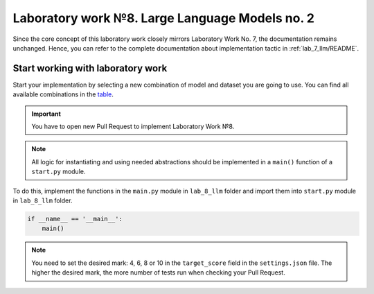Laboratory work №8. Large Language Models no. 2
===============================================

Since the core concept of this laboratory work closely mirrors Laboratory Work No. 7,
the documentation remains unchanged. Hence, you can refer to the complete documentation
about implementation tactic in :ref:`lab_7_llm/README`.

Start working with laboratory work
----------------------------------

Start your implementation by selecting a new combination of model and dataset you are going to use.
You can find all available combinations
in the `table <https://docs.google.com/spreadsheets/d/1_GTEa3RUkOqdZ82q1SrD7YkOeV3fr8APNcUAC6o0K4M/edit?usp=sharing>`__.

.. important:: You have to open new Pull Request to implement Laboratory Work №8.

.. note:: All logic for instantiating and using needed abstractions
          should be implemented in a ``main()`` function of a ``start.py`` module.

To do this, implement the functions in the ``main.py`` module in ``lab_8_llm`` folder
and import them into ``start.py`` module in ``lab_8_llm`` folder.

.. code:: py

   if __name__ == '__main__':
       main()

.. note:: You need to set the desired mark: 4, 6, 8 or 10 in the ``target_score`` field
          in the ``settings.json`` file. The higher the desired mark, the more
          number of tests run when checking your Pull Request.
